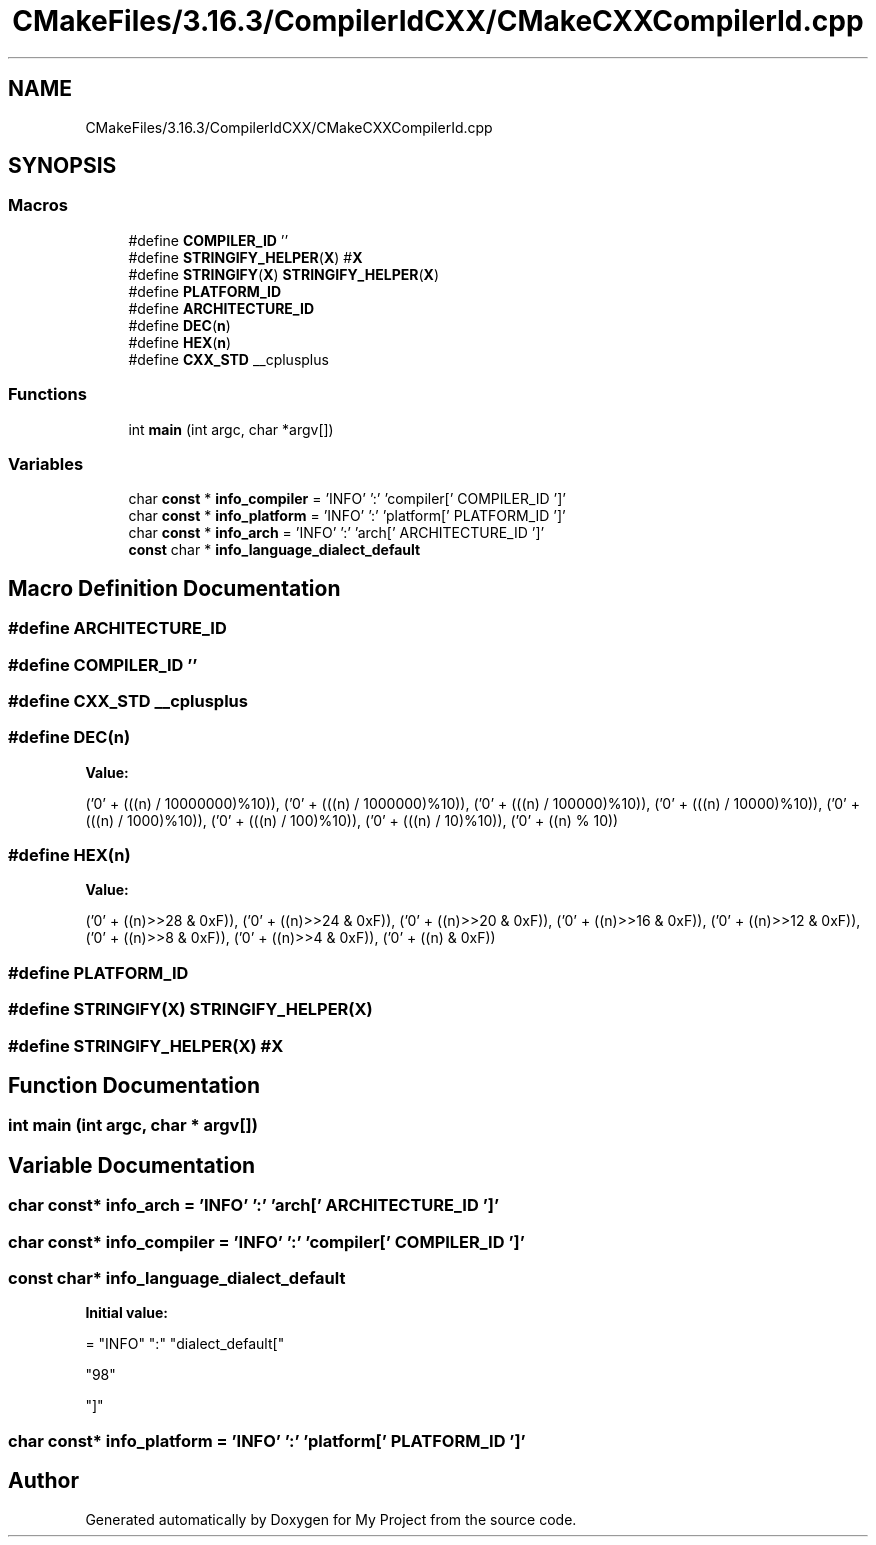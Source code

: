 .TH "CMakeFiles/3.16.3/CompilerIdCXX/CMakeCXXCompilerId.cpp" 3 "Sun Jul 12 2020" "My Project" \" -*- nroff -*-
.ad l
.nh
.SH NAME
CMakeFiles/3.16.3/CompilerIdCXX/CMakeCXXCompilerId.cpp
.SH SYNOPSIS
.br
.PP
.SS "Macros"

.in +1c
.ti -1c
.RI "#define \fBCOMPILER_ID\fP   ''"
.br
.ti -1c
.RI "#define \fBSTRINGIFY_HELPER\fP(\fBX\fP)   #\fBX\fP"
.br
.ti -1c
.RI "#define \fBSTRINGIFY\fP(\fBX\fP)   \fBSTRINGIFY_HELPER\fP(\fBX\fP)"
.br
.ti -1c
.RI "#define \fBPLATFORM_ID\fP"
.br
.ti -1c
.RI "#define \fBARCHITECTURE_ID\fP"
.br
.ti -1c
.RI "#define \fBDEC\fP(\fBn\fP)"
.br
.ti -1c
.RI "#define \fBHEX\fP(\fBn\fP)"
.br
.ti -1c
.RI "#define \fBCXX_STD\fP   __cplusplus"
.br
.in -1c
.SS "Functions"

.in +1c
.ti -1c
.RI "int \fBmain\fP (int argc, char *argv[])"
.br
.in -1c
.SS "Variables"

.in +1c
.ti -1c
.RI "char \fBconst\fP  * \fBinfo_compiler\fP = 'INFO' ':' 'compiler[' COMPILER_ID ']'"
.br
.ti -1c
.RI "char \fBconst\fP  * \fBinfo_platform\fP = 'INFO' ':' 'platform[' PLATFORM_ID ']'"
.br
.ti -1c
.RI "char \fBconst\fP  * \fBinfo_arch\fP = 'INFO' ':' 'arch[' ARCHITECTURE_ID ']'"
.br
.ti -1c
.RI "\fBconst\fP char * \fBinfo_language_dialect_default\fP"
.br
.in -1c
.SH "Macro Definition Documentation"
.PP 
.SS "#define ARCHITECTURE_ID"

.SS "#define COMPILER_ID   ''"

.SS "#define CXX_STD   __cplusplus"

.SS "#define DEC(\fBn\fP)"
\fBValue:\fP
.PP
.nf
  ('0' + (((n) / 10000000)%10)), \
  ('0' + (((n) / 1000000)%10)),  \
  ('0' + (((n) / 100000)%10)),   \
  ('0' + (((n) / 10000)%10)),    \
  ('0' + (((n) / 1000)%10)),     \
  ('0' + (((n) / 100)%10)),      \
  ('0' + (((n) / 10)%10)),       \
  ('0' +  ((n) % 10))
.fi
.SS "#define HEX(\fBn\fP)"
\fBValue:\fP
.PP
.nf
  ('0' + ((n)>>28 & 0xF)), \
  ('0' + ((n)>>24 & 0xF)), \
  ('0' + ((n)>>20 & 0xF)), \
  ('0' + ((n)>>16 & 0xF)), \
  ('0' + ((n)>>12 & 0xF)), \
  ('0' + ((n)>>8  & 0xF)), \
  ('0' + ((n)>>4  & 0xF)), \
  ('0' + ((n)     & 0xF))
.fi
.SS "#define PLATFORM_ID"

.SS "#define STRINGIFY(\fBX\fP)   \fBSTRINGIFY_HELPER\fP(\fBX\fP)"

.SS "#define STRINGIFY_HELPER(\fBX\fP)   #\fBX\fP"

.SH "Function Documentation"
.PP 
.SS "int main (int argc, char * argv[])"

.SH "Variable Documentation"
.PP 
.SS "char \fBconst\fP* info_arch = 'INFO' ':' 'arch[' ARCHITECTURE_ID ']'"

.SS "char \fBconst\fP* info_compiler = 'INFO' ':' 'compiler[' COMPILER_ID ']'"

.SS "\fBconst\fP char* info_language_dialect_default"
\fBInitial value:\fP
.PP
.nf
= "INFO" ":" "dialect_default["









  "98"

"]"
.fi
.SS "char \fBconst\fP* info_platform = 'INFO' ':' 'platform[' PLATFORM_ID ']'"

.SH "Author"
.PP 
Generated automatically by Doxygen for My Project from the source code\&.
